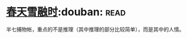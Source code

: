 * [[https://book.douban.com/subject/4191759/][春天雪融时]]:douban::read:
半七捕物帐，重点的不是推理（其中推理的部分比较简单），而是其中的人情。
